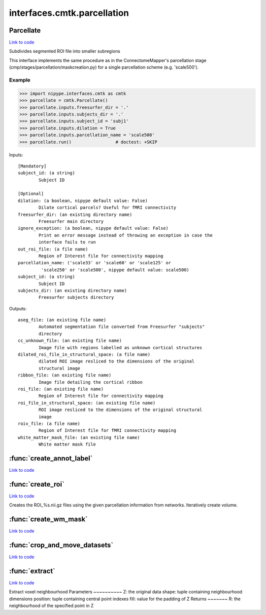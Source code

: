 .. AUTO-GENERATED FILE -- DO NOT EDIT!

interfaces.cmtk.parcellation
============================


.. _nipype.interfaces.cmtk.parcellation.Parcellate:


.. index:: Parcellate

Parcellate
----------

`Link to code <http://github.com/nipy/nipype/tree/083918710085dcc1ce0a4427b490267bef42316a/nipype/interfaces/cmtk/parcellation.py#L545>`__

Subdivides segmented ROI file into smaller subregions

This interface implements the same procedure as in the ConnectomeMapper's
parcellation stage (cmp/stages/parcellation/maskcreation.py) for a single
parcellation scheme (e.g. 'scale500').

Example
~~~~~~~

>>> import nipype.interfaces.cmtk as cmtk
>>> parcellate = cmtk.Parcellate()
>>> parcellate.inputs.freesurfer_dir = '.'
>>> parcellate.inputs.subjects_dir = '.'
>>> parcellate.inputs.subject_id = 'subj1'
>>> parcellate.inputs.dilation = True
>>> parcellate.inputs.parcellation_name = 'scale500'
>>> parcellate.run()                 # doctest: +SKIP

Inputs::

        [Mandatory]
        subject_id: (a string)
                Subject ID

        [Optional]
        dilation: (a boolean, nipype default value: False)
                Dilate cortical parcels? Useful for fMRI connectivity
        freesurfer_dir: (an existing directory name)
                Freesurfer main directory
        ignore_exception: (a boolean, nipype default value: False)
                Print an error message instead of throwing an exception in case the
                interface fails to run
        out_roi_file: (a file name)
                Region of Interest file for connectivity mapping
        parcellation_name: ('scale33' or 'scale60' or 'scale125' or
                 'scale250' or 'scale500', nipype default value: scale500)
        subject_id: (a string)
                Subject ID
        subjects_dir: (an existing directory name)
                Freesurfer subjects directory

Outputs::

        aseg_file: (an existing file name)
                Automated segmentation file converted from Freesurfer "subjects"
                directory
        cc_unknown_file: (an existing file name)
                Image file with regions labelled as unknown cortical structures
        dilated_roi_file_in_structural_space: (a file name)
                dilated ROI image resliced to the dimensions of the original
                structural image
        ribbon_file: (an existing file name)
                Image file detailing the cortical ribbon
        roi_file: (an existing file name)
                Region of Interest file for connectivity mapping
        roi_file_in_structural_space: (an existing file name)
                ROI image resliced to the dimensions of the original structural
                image
        roiv_file: (a file name)
                Region of Interest file for fMRI connectivity mapping
        white_matter_mask_file: (an existing file name)
                White matter mask file

.. module:: nipype.interfaces.cmtk.parcellation


.. _nipype.interfaces.cmtk.parcellation.create_annot_label:

:func:`create_annot_label`
--------------------------

`Link to code <http://github.com/nipy/nipype/tree/083918710085dcc1ce0a4427b490267bef42316a/nipype/interfaces/cmtk/parcellation.py#L37>`__






.. _nipype.interfaces.cmtk.parcellation.create_roi:

:func:`create_roi`
------------------

`Link to code <http://github.com/nipy/nipype/tree/083918710085dcc1ce0a4427b490267bef42316a/nipype/interfaces/cmtk/parcellation.py#L169>`__



Creates the ROI_%s.nii.gz files using the given parcellation information
from networks. Iteratively create volume.


.. _nipype.interfaces.cmtk.parcellation.create_wm_mask:

:func:`create_wm_mask`
----------------------

`Link to code <http://github.com/nipy/nipype/tree/083918710085dcc1ce0a4427b490267bef42316a/nipype/interfaces/cmtk/parcellation.py#L301>`__






.. _nipype.interfaces.cmtk.parcellation.crop_and_move_datasets:

:func:`crop_and_move_datasets`
------------------------------

`Link to code <http://github.com/nipy/nipype/tree/083918710085dcc1ce0a4427b490267bef42316a/nipype/interfaces/cmtk/parcellation.py#L443>`__






.. _nipype.interfaces.cmtk.parcellation.extract:

:func:`extract`
---------------

`Link to code <http://github.com/nipy/nipype/tree/083918710085dcc1ce0a4427b490267bef42316a/nipype/interfaces/cmtk/parcellation.py#L479>`__



Extract voxel neighbourhood
Parameters
~~~~~~~~~~
Z: the original data
shape: tuple containing neighbourhood dimensions
position: tuple containing central point indexes
fill: value for the padding of Z
Returns
~~~~~~~
R: the neighbourhood of the specified point in Z

